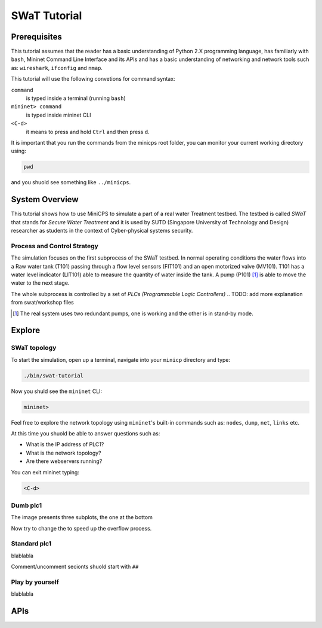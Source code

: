 .. _swat-tutorial:

*************
SWaT Tutorial
*************

Prerequisites
=============

This tutorial assumes that the reader has a basic understanding of Python 2.X
programming language, has familiarly with ``bash``, Mininet Command Line Interface and
its APIs and has a basic understanding of networking and network tools such
as: ``wireshark``, ``ifconfig`` and ``nmap``.

This tutorial will use the following convetions for command syntax:

``command``
   is typed inside a terminal (running ``bash``)

``mininet> command``
   is typed inside mininet CLI

``<C-d>``
   it means to press and hold ``Ctrl`` and then press ``d``.

It is important that you run the commands from the minicps root folder, you
can monitor your current working directory using:

.. code-block:: console

   pwd

and you shuold see something like ``../minicps``.



System Overview
=================

This tutorial shows how to use MiniCPS to simulate a part of a real water
Treatment testbed. The testbed is called *SWaT* that stands for *Secure Water
Treatment* and it is used by SUTD (Singapore University of Technology and
Design) researcher as students in the context of Cyber-physical systems
security.

Process and Control Strategy
----------------------------

.. image:: images/tutorial.png

The simulation focuses on the first subprocess of the SWaT testbed. In normal
operating conditions the water flows into a Raw water tank (T101) passing through a
flow level sensors (FIT101) and an open motorized valve (MV101). T101 has a
water level indicator (LIT101) able to measure the quantity of water inside
the tank. A pump (P101) [#]_ is able to move the water to the next stage.

The whole subprocess is controlled by a set of *PLCs (Programmable Logic Controllers)*
.. TODO: add more explanation from swat/workshop files

.. [#] The real system uses two redundant pumps, one is working and the other
       is in stand-by mode.


Explore
=============

SWaT topology
---------------

To start the simulation, open up a terminal, navigate into your ``minicp``
directory and type:
   
.. code-block:: console

   ./bin/swat-tutorial

Now you shuld see the ``mininet`` CLI:

.. code-block:: console

   mininet> 

Feel free to explore the network topology using ``mininet``'s built-in
commands such as: ``nodes``, ``dump``, ``net``, ``links`` etc.

At this time you shuold be able to answer questions such as:

* What is the IP address of PLC1?
* What is the network topology?
* Are there webservers running?

You can exit mininet typing:

.. code-block:: console

   <C-d>



Dumb plc1
----------

The image presents three subplots, the one at the bottom

Now try to change the to speed up the overflow process.

Standard plc1
-----------------

blablabla

Comment/uncomment secionts shuold start with ``##``

Play by yourself
------------------

blablabla

APIs
======

.. add autodoc generated 

